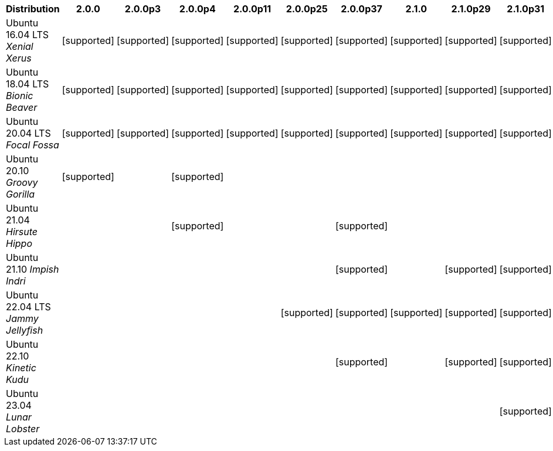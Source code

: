 [cols="5,1,1,1,1,1,1,1,1,1"]
|===
|Distribution |2.0.0 |2.0.0p3 |2.0.0p4 |2.0.0p11 |2.0.0p25 |2.0.0p37 |2.1.0 |2.1.0p29 |2.1.0p31 

|Ubuntu 16.04 LTS _Xenial Xerus_
|icon:icon_confirm[alt="supported"]
|icon:icon_confirm[alt="supported"]
|icon:icon_confirm[alt="supported"]
|icon:icon_confirm[alt="supported"]
|icon:icon_confirm[alt="supported"]
|icon:icon_confirm[alt="supported"]
|icon:icon_confirm[alt="supported"]
|icon:icon_confirm[alt="supported"]
|icon:icon_confirm[alt="supported"]

|Ubuntu 18.04 LTS _Bionic Beaver_
|icon:icon_confirm[alt="supported"]
|icon:icon_confirm[alt="supported"]
|icon:icon_confirm[alt="supported"]
|icon:icon_confirm[alt="supported"]
|icon:icon_confirm[alt="supported"]
|icon:icon_confirm[alt="supported"]
|icon:icon_confirm[alt="supported"]
|icon:icon_confirm[alt="supported"]
|icon:icon_confirm[alt="supported"]

|Ubuntu 20.04 LTS _Focal Fossa_
|icon:icon_confirm[alt="supported"]
|icon:icon_confirm[alt="supported"]
|icon:icon_confirm[alt="supported"]
|icon:icon_confirm[alt="supported"]
|icon:icon_confirm[alt="supported"]
|icon:icon_confirm[alt="supported"]
|icon:icon_confirm[alt="supported"]
|icon:icon_confirm[alt="supported"]
|icon:icon_confirm[alt="supported"]

|Ubuntu 20.10 _Groovy Gorilla_
|icon:icon_confirm[alt="supported"]
| 
|icon:icon_confirm[alt="supported"]
| 
| 
| 
| 
| 
| 

|Ubuntu 21.04 _Hirsute Hippo_
| 
| 
|icon:icon_confirm[alt="supported"]
| 
| 
|icon:icon_confirm[alt="supported"]
| 
| 
| 

|Ubuntu 21.10 _Impish Indri_
| 
| 
| 
| 
| 
|icon:icon_confirm[alt="supported"]
| 
|icon:icon_confirm[alt="supported"]
|icon:icon_confirm[alt="supported"]

|Ubuntu 22.04 LTS _Jammy Jellyfish_
| 
| 
| 
| 
|icon:icon_confirm[alt="supported"]
|icon:icon_confirm[alt="supported"]
|icon:icon_confirm[alt="supported"]
|icon:icon_confirm[alt="supported"]
|icon:icon_confirm[alt="supported"]

|Ubuntu 22.10 _Kinetic Kudu_
| 
| 
| 
| 
| 
|icon:icon_confirm[alt="supported"]
| 
|icon:icon_confirm[alt="supported"]
|icon:icon_confirm[alt="supported"]

|Ubuntu 23.04 _Lunar Lobster_
| 
| 
| 
| 
| 
| 
| 
| 
|icon:icon_confirm[alt="supported"]

|===
